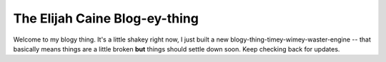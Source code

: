 The Elijah Caine Blog-ey-thing
------------------------------

Welcome to my blogy thing. It's a little shakey right now, I just built a new
blogy-thing-timey-wimey-waster-engine -- that basically means things are a
little broken **but** things should settle down soon. Keep checking back for
updates.
